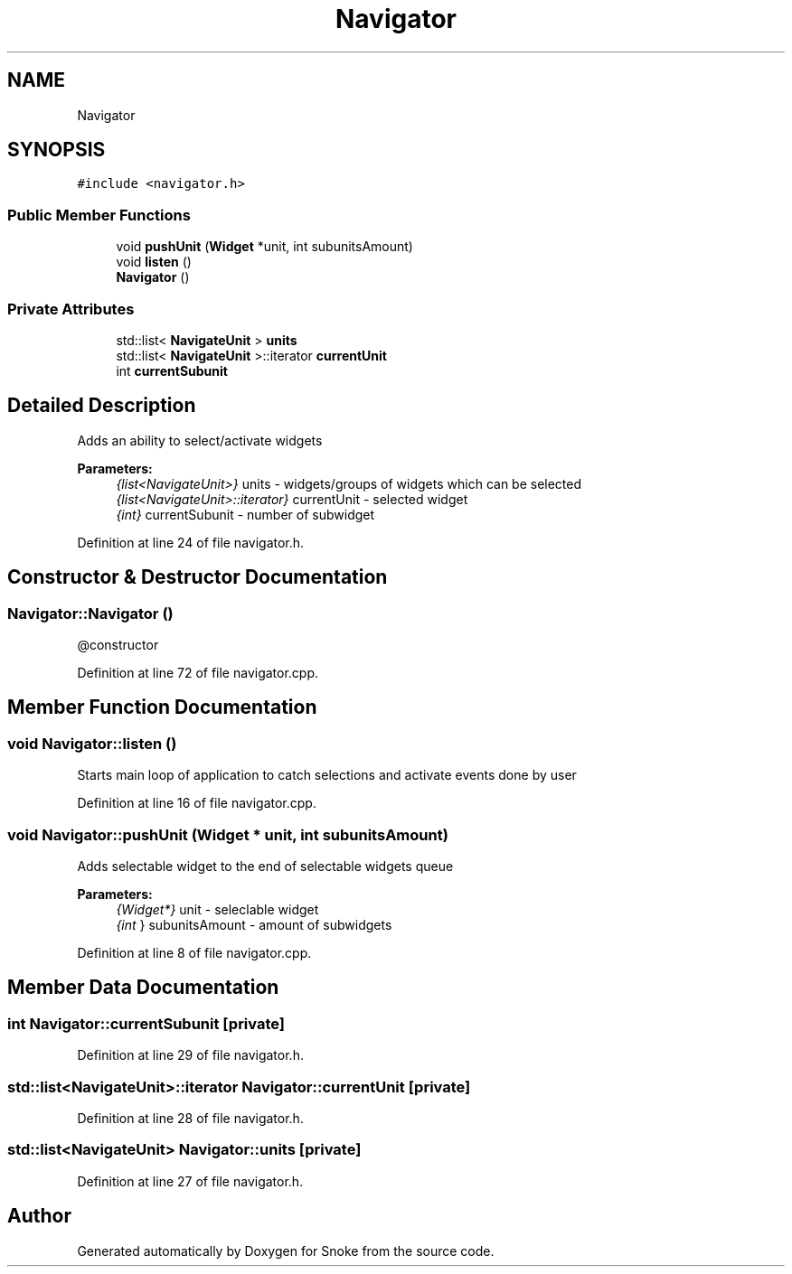 .TH "Navigator" 3 "Thu May 2 2019" "Snoke" \" -*- nroff -*-
.ad l
.nh
.SH NAME
Navigator
.SH SYNOPSIS
.br
.PP
.PP
\fC#include <navigator\&.h>\fP
.SS "Public Member Functions"

.in +1c
.ti -1c
.RI "void \fBpushUnit\fP (\fBWidget\fP *unit, int subunitsAmount)"
.br
.ti -1c
.RI "void \fBlisten\fP ()"
.br
.ti -1c
.RI "\fBNavigator\fP ()"
.br
.in -1c
.SS "Private Attributes"

.in +1c
.ti -1c
.RI "std::list< \fBNavigateUnit\fP > \fBunits\fP"
.br
.ti -1c
.RI "std::list< \fBNavigateUnit\fP >::iterator \fBcurrentUnit\fP"
.br
.ti -1c
.RI "int \fBcurrentSubunit\fP"
.br
.in -1c
.SH "Detailed Description"
.PP 
Adds an ability to select/activate widgets 
.PP
\fBParameters:\fP
.RS 4
\fI{list<NavigateUnit>}\fP units - widgets/groups of widgets which can be selected 
.br
\fI{list<NavigateUnit>::iterator}\fP currentUnit - selected widget 
.br
\fI{int}\fP currentSubunit - number of subwidget 
.RE
.PP

.PP
Definition at line 24 of file navigator\&.h\&.
.SH "Constructor & Destructor Documentation"
.PP 
.SS "Navigator::Navigator ()"
@constructor 
.PP
Definition at line 72 of file navigator\&.cpp\&.
.SH "Member Function Documentation"
.PP 
.SS "void Navigator::listen ()"
Starts main loop of application to catch selections and activate events done by user 
.PP
Definition at line 16 of file navigator\&.cpp\&.
.SS "void Navigator::pushUnit (\fBWidget\fP * unit, int subunitsAmount)"
Adds selectable widget to the end of selectable widgets queue 
.PP
\fBParameters:\fP
.RS 4
\fI{Widget*}\fP unit - seleclable widget 
.br
\fI{int\fP } subunitsAmount - amount of subwidgets 
.RE
.PP

.PP
Definition at line 8 of file navigator\&.cpp\&.
.SH "Member Data Documentation"
.PP 
.SS "int Navigator::currentSubunit\fC [private]\fP"

.PP
Definition at line 29 of file navigator\&.h\&.
.SS "std::list<\fBNavigateUnit\fP>::iterator Navigator::currentUnit\fC [private]\fP"

.PP
Definition at line 28 of file navigator\&.h\&.
.SS "std::list<\fBNavigateUnit\fP> Navigator::units\fC [private]\fP"

.PP
Definition at line 27 of file navigator\&.h\&.

.SH "Author"
.PP 
Generated automatically by Doxygen for Snoke from the source code\&.
